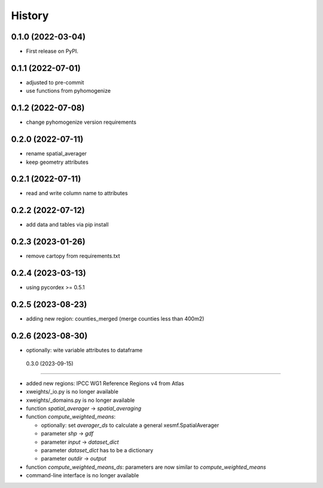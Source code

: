 =======
History
=======

0.1.0 (2022-03-04)
------------------

* First release on PyPI.

0.1.1 (2022-07-01)
------------------

* adjusted to pre-commit
* use functions from pyhomogenize

0.1.2 (2022-07-08)
------------------

* change pyhomogenize version requirements

0.2.0 (2022-07-11)
------------------

* rename spatial_averager
* keep geometry attributes

0.2.1 (2022-07-11)
------------------

* read and write column name to attributes

0.2.2 (2022-07-12)
------------------

* add data and tables via pip install

0.2.3 (2023-01-26)
------------------

* remove cartopy from requirements.txt

0.2.4 (2023-03-13)
------------------

* using pycordex >= 0.5.1

0.2.5 (2023-08-23)
------------------

* adding new region: counties_merged (merge counties less than 400m2)

0.2.6 (2023-08-30)
------------------

* optionally: wite variable attributes to dataframe

 0.3.0 (2023-09-15)
------------------

* added new regions: IPCC WG1 Reference Regions v4 from Atlas
* xweights/_io.py is no longer available
* xweights/_domains.py is no longer available
* function `spatial_averager` -> `spatial_averaging`
* function `compute_weighted_means`:

  * optionally: set `averager_ds` to calculate a general xesmf.SpatialAverager
  * parameter `shp` -> `gdf`
  * parameter `input` -> `dataset_dict`
  * parameter `dataset_dict` has to be a dictionary
  * parameter `outdir` -> `output`

* function `compute_weighted_means_ds`: parameters are now similar to `compute_weighted_means`
* command-line interface is no longer available

